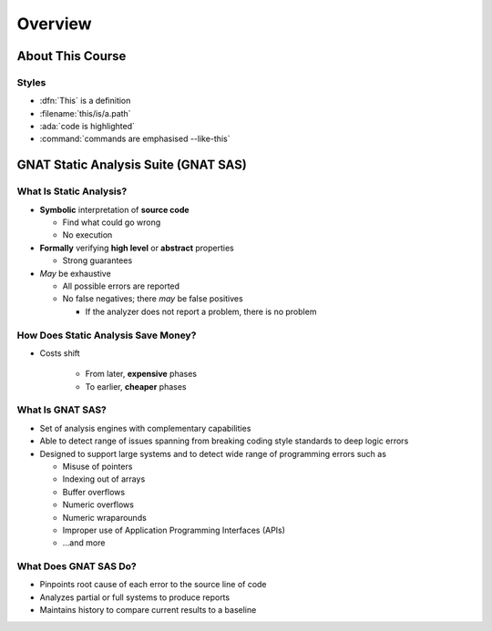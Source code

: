 **********
Overview
**********

.. container:: PRELUDE BEGIN

.. container:: PRELUDE ROLES

.. role:: ada(code)
    :language: Ada

.. role:: C(code)
    :language: C

.. role:: cpp(code)
    :language: C++

.. container:: PRELUDE SYMBOLS

.. |rightarrow| replace:: :math:`\rightarrow`
.. |forall| replace:: :math:`\forall`
.. |exists| replace:: :math:`\exists`
.. |equivalent| replace:: :math:`\iff`
.. |le| replace:: :math:`\le`
.. |ge| replace:: :math:`\ge`
.. |lt| replace:: :math:`<`
.. |gt| replace:: :math:`>`
.. |checkmark| replace:: :math:`\checkmark`

.. container:: PRELUDE REQUIRES

.. container:: PRELUDE PROVIDES

.. container:: PRELUDE END

===================
About This Course
===================

--------
Styles
--------

* :dfn:`This` is a definition
* :filename:`this/is/a.path`
* :ada:`code is highlighted`
* :command:`commands are emphasised --like-this`

=======================================
GNAT Static Analysis Suite (GNAT SAS)
=======================================

--------------------------
What Is Static Analysis?
--------------------------

+ **Symbolic** interpretation of **source code**

  + Find what could go wrong
  + No execution

+ **Formally** verifying **high level** or **abstract** properties

  + Strong guarantees

+ *May* be exhaustive

  + All possible errors are reported
  + No false negatives; there *may* be false positives

    + If the analyzer does not report a problem, there is no problem

--------------------------------------
How Does Static Analysis Save Money?
--------------------------------------

* Costs shift

    + From later, **expensive** phases
    + To earlier, **cheaper** phases

.. image:: relative_cost_to_fix_bugs.jpg
    :width: 100%

-------------------
What Is GNAT SAS?
-------------------

* Set of analysis engines with complementary capabilities

* Able to detect range of issues spanning from breaking coding style standards to deep logic errors

* Designed to support large systems and to detect wide range of programming errors such as

  + Misuse of pointers
  + Indexing out of arrays
  + Buffer overflows
  + Numeric overflows
  + Numeric wraparounds
  + Improper use of Application Programming Interfaces (APIs)
  + ...and more

------------------------
What Does GNAT SAS Do?
------------------------

* Pinpoints root cause of each error to the source line of code

* Analyzes partial or full systems to produce reports

* Maintains history to compare current results to a baseline
